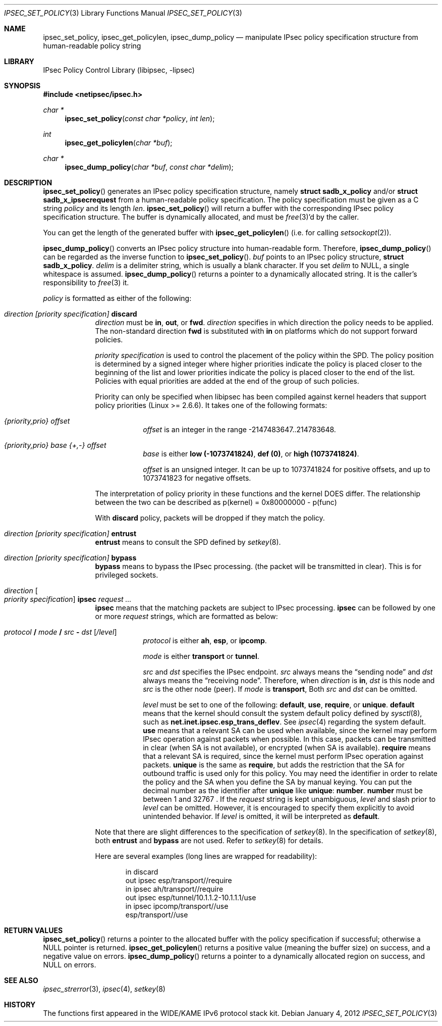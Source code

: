 .\"	$NetBSD: ipsec_set_policy.3,v 1.17 2012/01/04 16:09:40 drochner Exp $
.\"
.\"	$KAME: ipsec_set_policy.3,v 1.16 2003/01/06 21:59:03 sumikawa Exp $
.\"
.\" Copyright (C) 1995, 1996, 1997, 1998, and 1999 WIDE Project.
.\" All rights reserved.
.\"
.\" Redistribution and use in source and binary forms, with or without
.\" modification, are permitted provided that the following conditions
.\" are met:
.\" 1. Redistributions of source code must retain the above copyright
.\"    notice, this list of conditions and the following disclaimer.
.\" 2. Redistributions in binary form must reproduce the above copyright
.\"    notice, this list of conditions and the following disclaimer in the
.\"    documentation and/or other materials provided with the distribution.
.\" 3. Neither the name of the project nor the names of its contributors
.\"    may be used to endorse or promote products derived from this software
.\"    without specific prior written permission.
.\"
.\" THIS SOFTWARE IS PROVIDED BY THE PROJECT AND CONTRIBUTORS ``AS IS'' AND
.\" ANY EXPRESS OR IMPLIED WARRANTIES, INCLUDING, BUT NOT LIMITED TO, THE
.\" IMPLIED WARRANTIES OF MERCHANTABILITY AND FITNESS FOR A PARTICULAR PURPOSE
.\" ARE DISCLAIMED.  IN NO EVENT SHALL THE PROJECT OR CONTRIBUTORS BE LIABLE
.\" FOR ANY DIRECT, INDIRECT, INCIDENTAL, SPECIAL, EXEMPLARY, OR CONSEQUENTIAL
.\" DAMAGES (INCLUDING, BUT NOT LIMITED TO, PROCUREMENT OF SUBSTITUTE GOODS
.\" OR SERVICES; LOSS OF USE, DATA, OR PROFITS; OR BUSINESS INTERRUPTION)
.\" HOWEVER CAUSED AND ON ANY THEORY OF LIABILITY, WHETHER IN CONTRACT, STRICT
.\" LIABILITY, OR TORT (INCLUDING NEGLIGENCE OR OTHERWISE) ARISING IN ANY WAY
.\" OUT OF THE USE OF THIS SOFTWARE, EVEN IF ADVISED OF THE POSSIBILITY OF
.\" SUCH DAMAGE.
.\"
.Dd January 4, 2012
.Dt IPSEC_SET_POLICY 3
.Os
.Sh NAME
.Nm ipsec_set_policy ,
.Nm ipsec_get_policylen ,
.Nm ipsec_dump_policy
.Nd manipulate IPsec policy specification structure from human-readable policy string
.\"
.Sh LIBRARY
.Lb libipsec
.Sh SYNOPSIS
.In netipsec/ipsec.h
.Ft "char *"
.Fn ipsec_set_policy "const char *policy" "int len"
.Ft int
.Fn ipsec_get_policylen "char *buf"
.Ft "char *"
.Fn ipsec_dump_policy "char *buf" "const char *delim"
.Sh DESCRIPTION
.Fn ipsec_set_policy
generates an IPsec policy specification structure, namely
.Li struct sadb_x_policy
and/or
.Li struct sadb_x_ipsecrequest
from a human-readable policy specification.
The policy specification must be given as a C string
.Fa policy
and its length
.Fa len .
.Fn ipsec_set_policy
will return a buffer with the corresponding IPsec policy specification structure.
The buffer is dynamically allocated, and must be
.Xr free 3 Ap d
by the caller.
.Pp
You can get the length of the generated buffer with
.Fn ipsec_get_policylen
(i.e. for calling
.Xr setsockopt 2 ) .
.Pp
.Fn ipsec_dump_policy
converts an IPsec policy structure into human-readable form.
Therefore,
.Fn ipsec_dump_policy
can be regarded as the inverse function to
.Fn ipsec_set_policy .
.Fa buf
points to an IPsec policy structure,
.Li struct sadb_x_policy .
.Fa delim
is a delimiter string, which is usually a blank character.
If you set
.Fa delim
to
.Dv NULL ,
a single whitespace is assumed.
.Fn ipsec_dump_policy
returns a pointer to a dynamically allocated string.
It is the caller's responsibility to
.Xr free 3
it.
.Pp
.Fa policy
is formatted as either of the following:
.Bl -tag  -width "discard"
.It Ar direction [priority specification] Li discard
.Ar direction
must be
.Li in ,
.Li out ,
or
.Li fwd .
.Ar direction
specifies in which direction the policy needs to be applied.
The non-standard direction
.Li fwd
is substituted with
.Li in
on platforms which do not support forward policies.
.Pp
.Ar priority specification
is used to control the placement of the policy within the SPD.
The policy position is determined by
a signed integer where higher priorities indicate the policy is placed
closer to the beginning of the list and lower priorities indicate the
policy is placed closer to the end of the list.
Policies with equal
priorities are added at the end of the group of such policies.
.Pp
Priority can only
be specified when libipsec has been compiled against kernel headers that
support policy priorities (Linux \*[Gt]= 2.6.6).
It takes one of the following formats:
.Bl -tag  -width "discard"
.It Ar {priority,prio} offset
.Ar offset
is an integer in the range \-2147483647..214783648.
.It Ar {priority,prio} base {+,-} offset
.Ar base
is either
.Li low (-1073741824) ,
.Li def (0) ,
or
.Li high (1073741824) .
.Pp
.Ar offset
is an unsigned integer.
It can be up to 1073741824 for
positive offsets, and up to 1073741823 for negative offsets.
.El
.Pp
The interpretation of policy priority in these functions and the
kernel DOES differ.
The relationship between the two can be described as
p(kernel) = 0x80000000 - p(func)
.Pp
With
.Li discard
policy, packets will be dropped if they match the policy.
.It Ar direction [priority specification] Li entrust
.Li entrust
means to consult the SPD defined by
.Xr setkey 8 .
.It Ar direction [priority specification] Li bypass
.Li bypass
means to bypass the IPsec processing.
.Pq the packet will be transmitted in clear .
This is for privileged sockets.
.It Ar direction Bo Ar priority specification Bc Li ipsec Ar request ...
.Li ipsec
means that the matching packets are subject to IPsec processing.
.Li ipsec
can be followed by one or more
.Ar request
strings, which are formatted as below:
.Bl -tag  -width "discard"
.It Ar protocol Li / Ar mode Li / Ar src Li - Ar dst Op Ar /level
.Ar protocol
is either
.Li ah ,
.Li esp ,
or
.Li ipcomp .
.Pp
.Ar mode
is either
.Li transport
or
.Li tunnel .
.Pp
.Ar src
and
.Ar dst
specifies the IPsec endpoint.
.Ar src
always means the
.Dq sending node
and
.Ar dst
always means the
.Dq receiving node .
Therefore, when
.Ar direction
is
.Li in ,
.Ar dst
is this node
and
.Ar src
is the other node
.Pq peer .
If
.Ar mode
is
.Li transport ,
Both
.Ar src
and
.Ar dst
can be omitted.
.Pp
.Ar level
must be set to one of the following:
.Li default , use , require ,
or
.Li unique .
.Li default
means that the kernel should consult the system default policy
defined by
.Xr sysctl 8 ,
such as
.Li net.inet.ipsec.esp_trans_deflev .
See
.Xr ipsec 4
regarding the system default.
.Li use
means that a relevant SA can be used when available,
since the kernel may perform IPsec operation against packets when possible.
In this case, packets can be transmitted in clear
.Pq when SA is not available ,
or encrypted
.Pq when SA is available .
.Li require
means that a relevant SA is required,
since the kernel must perform IPsec operation against packets.
.Li unique
is the same as
.Li require ,
but adds the restriction that the SA for outbound traffic is used
only for this policy.
You may need the identifier in order to relate the policy and the SA
when you define the SA by manual keying.
You can put the decimal number as the identifier after
.Li unique
like
.Li unique : number .
.Li number
must be between 1 and 32767 .
If the
.Ar request
string is kept unambiguous,
.Ar level
and slash prior to
.Ar level
can be omitted.
However, it is encouraged to specify them explicitly
to avoid unintended behavior.
If
.Ar level
is omitted, it will be interpreted as
.Li default .
.El
.Pp
Note that there are slight differences to the specification of
.Xr setkey 8 .
In the specification of
.Xr setkey 8 ,
both
.Li entrust
and
.Li bypass
are not used.
Refer to
.Xr setkey 8
for details.
.Pp
Here are several examples
.Pq long lines are wrapped for readability :
.Bd -literal -offset indent
in discard
out ipsec esp/transport//require
in ipsec ah/transport//require
out ipsec esp/tunnel/10.1.1.2-10.1.1.1/use
in ipsec ipcomp/transport//use
        esp/transport//use
.Ed
.El
.Sh RETURN VALUES
.Fn ipsec_set_policy
returns a pointer to the allocated buffer with the policy specification
if successful; otherwise a
.Dv NULL
pointer is returned.
.Fn ipsec_get_policylen
returns a positive value
.Pq meaning the buffer size
on success, and a negative value on errors.
.Fn ipsec_dump_policy
returns a pointer to a dynamically allocated region on success,
and
.Dv NULL
on errors.
.Sh SEE ALSO
.Xr ipsec_strerror 3 ,
.Xr ipsec 4 ,
.Xr setkey 8
.Sh HISTORY
The functions first appeared in the WIDE/KAME IPv6 protocol stack kit.
